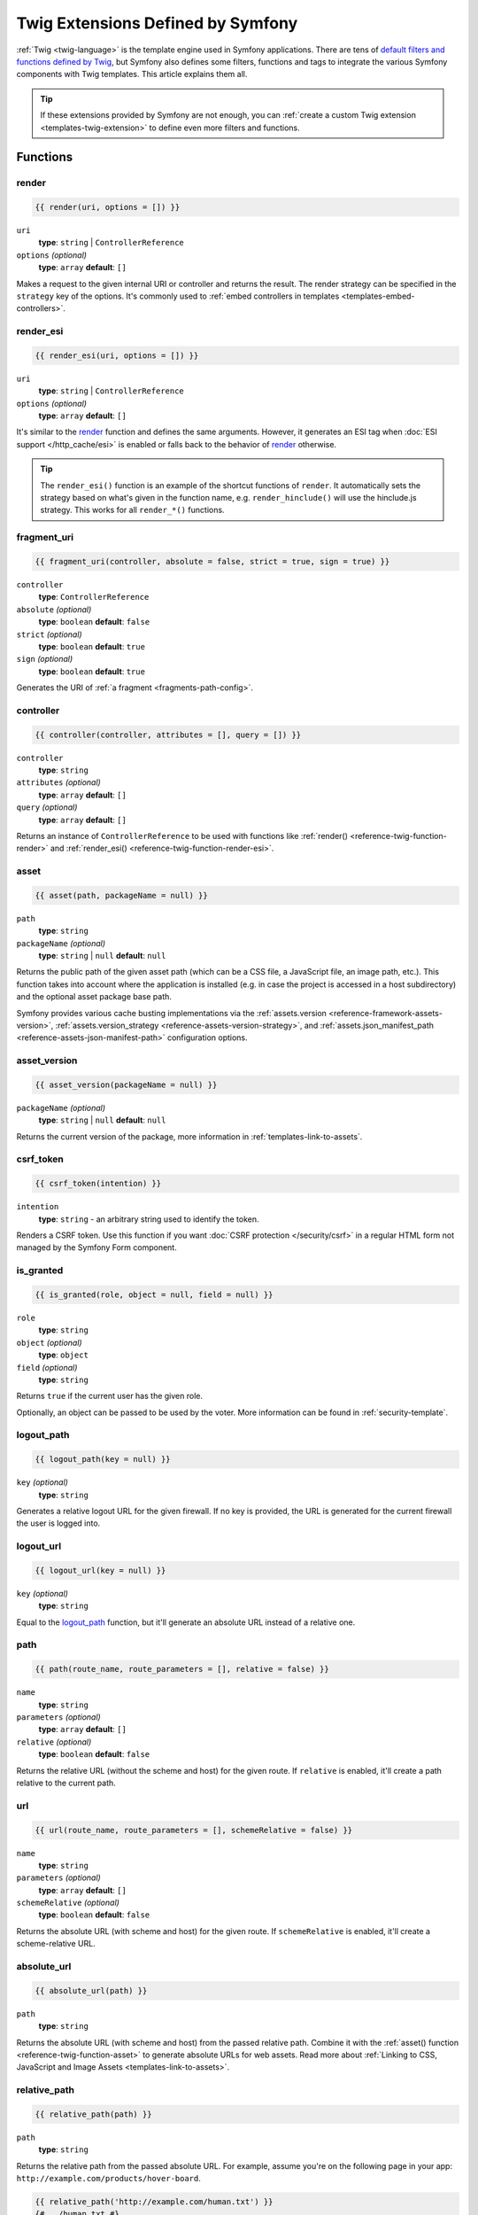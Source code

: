 Twig Extensions Defined by Symfony
==================================

:ref:`Twig <twig-language>` is the template engine used in Symfony applications.
There are tens of `default filters and functions defined by Twig`_, but Symfony
also defines some filters, functions and tags to integrate the various Symfony
components with Twig templates. This article explains them all.

.. tip::

    If these extensions provided by Symfony are not enough, you can
    :ref:`create a custom Twig extension <templates-twig-extension>` to define
    even more filters and functions.

.. _reference-twig-functions:

Functions
---------

.. _reference-twig-function-render:

render
~~~~~~

.. code-block:: twig

    {{ render(uri, options = []) }}

``uri``
    **type**: ``string`` | ``ControllerReference``
``options`` *(optional)*
    **type**: ``array`` **default**: ``[]``

Makes a request to the given internal URI or controller and returns the result.
The render strategy can be specified in the ``strategy`` key of the options.
It's commonly used to :ref:`embed controllers in templates <templates-embed-controllers>`.

.. _reference-twig-function-render-esi:

render_esi
~~~~~~~~~~

.. code-block:: twig

    {{ render_esi(uri, options = []) }}

``uri``
    **type**: ``string`` | ``ControllerReference``
``options`` *(optional)*
    **type**: ``array`` **default**: ``[]``

It's similar to the `render`_ function and defines the same arguments. However,
it generates an ESI tag when :doc:`ESI support </http_cache/esi>` is enabled or
falls back to the behavior of `render`_ otherwise.

.. tip::

    The ``render_esi()`` function is an example of the shortcut functions
    of ``render``. It automatically sets the strategy based on what's given
    in the function name, e.g. ``render_hinclude()`` will use the hinclude.js
    strategy. This works for all ``render_*()`` functions.

fragment_uri
~~~~~~~~~~~~

.. code-block:: twig

    {{ fragment_uri(controller, absolute = false, strict = true, sign = true) }}

``controller``
    **type**: ``ControllerReference``
``absolute`` *(optional)*
    **type**: ``boolean`` **default**: ``false``
``strict`` *(optional)*
    **type**: ``boolean`` **default**: ``true``
``sign`` *(optional)*
    **type**: ``boolean`` **default**: ``true``

Generates the URI of :ref:`a fragment <fragments-path-config>`.

controller
~~~~~~~~~~

.. code-block:: twig

    {{ controller(controller, attributes = [], query = []) }}

``controller``
    **type**: ``string``
``attributes`` *(optional)*
    **type**: ``array`` **default**: ``[]``
``query`` *(optional)*
    **type**: ``array`` **default**: ``[]``

Returns an instance of ``ControllerReference`` to be used with functions
like :ref:`render() <reference-twig-function-render>` and
:ref:`render_esi() <reference-twig-function-render-esi>`.

.. _reference-twig-function-asset:

asset
~~~~~

.. code-block:: twig

    {{ asset(path, packageName = null) }}

``path``
    **type**: ``string``
``packageName`` *(optional)*
    **type**: ``string`` | ``null`` **default**: ``null``

Returns the public path of the given asset path (which can be a CSS file, a
JavaScript file, an image path, etc.). This function takes into account where
the application is installed (e.g. in case the project is accessed in a host
subdirectory) and the optional asset package base path.

Symfony provides various cache busting implementations via the
:ref:`assets.version <reference-framework-assets-version>`,
:ref:`assets.version_strategy <reference-assets-version-strategy>`,
and :ref:`assets.json_manifest_path <reference-assets-json-manifest-path>`
configuration options.

.. seealso::

    Read more about :ref:`linking to web assets from templates <templates-link-to-assets>`.

asset_version
~~~~~~~~~~~~~

.. code-block:: twig

    {{ asset_version(packageName = null) }}

``packageName`` *(optional)*
    **type**: ``string`` | ``null`` **default**: ``null``

Returns the current version of the package, more information in
:ref:`templates-link-to-assets`.

.. _reference-twig-function-csrf-token:

csrf_token
~~~~~~~~~~

.. code-block:: twig

    {{ csrf_token(intention) }}

``intention``
    **type**: ``string`` - an arbitrary string used to identify the token.

Renders a CSRF token. Use this function if you want :doc:`CSRF protection </security/csrf>`
in a regular HTML form not managed by the Symfony Form component.

is_granted
~~~~~~~~~~

.. code-block:: twig

    {{ is_granted(role, object = null, field = null) }}

``role``
    **type**: ``string``
``object`` *(optional)*
    **type**: ``object``
``field`` *(optional)*
    **type**: ``string``

Returns ``true`` if the current user has the given role.

Optionally, an object can be passed to be used by the voter. More information
can be found in :ref:`security-template`.

logout_path
~~~~~~~~~~~

.. code-block:: twig

    {{ logout_path(key = null) }}

``key`` *(optional)*
    **type**: ``string``

Generates a relative logout URL for the given firewall. If no key is provided,
the URL is generated for the current firewall the user is logged into.

logout_url
~~~~~~~~~~

.. code-block:: twig

    {{ logout_url(key = null) }}

``key`` *(optional)*
    **type**: ``string``

Equal to the `logout_path`_ function, but it'll generate an absolute URL
instead of a relative one.

path
~~~~

.. code-block:: twig

    {{ path(route_name, route_parameters = [], relative = false) }}

``name``
    **type**: ``string``
``parameters`` *(optional)*
    **type**: ``array`` **default**: ``[]``
``relative`` *(optional)*
    **type**: ``boolean`` **default**: ``false``

Returns the relative URL (without the scheme and host) for the given route.
If ``relative`` is enabled, it'll create a path relative to the current path.

.. seealso::

    Read more about :doc:`Symfony routing </routing>` and about
    :ref:`creating links in Twig templates <templates-link-to-pages>`.

url
~~~

.. code-block:: twig

    {{ url(route_name, route_parameters = [], schemeRelative = false) }}

``name``
    **type**: ``string``
``parameters`` *(optional)*
    **type**: ``array`` **default**: ``[]``
``schemeRelative`` *(optional)*
    **type**: ``boolean`` **default**: ``false``

Returns the absolute URL (with scheme and host) for the given route. If
``schemeRelative`` is enabled, it'll create a scheme-relative URL.

.. seealso::

    Read more about :doc:`Symfony routing </routing>` and about
    :ref:`creating links in Twig templates <templates-link-to-pages>`.

.. _reference-twig-function-absolute-url:

absolute_url
~~~~~~~~~~~~

.. code-block:: twig

    {{ absolute_url(path) }}

``path``
    **type**: ``string``

Returns the absolute URL (with scheme and host) from the passed relative path. Combine it with the
:ref:`asset() function <reference-twig-function-asset>` to generate absolute URLs
for web assets. Read more about :ref:`Linking to CSS, JavaScript and Image Assets <templates-link-to-assets>`.

.. _reference-twig-function-relative-path:

relative_path
~~~~~~~~~~~~~

.. code-block:: twig

    {{ relative_path(path) }}

``path``
    **type**: ``string``

Returns the relative path from the passed absolute URL. For example, assume
you're on the following page in your app:
``http://example.com/products/hover-board``.

.. code-block:: twig

    {{ relative_path('http://example.com/human.txt') }}
    {# ../human.txt #}

    {{ relative_path('http://example.com/products/products_icon.png') }}
    {# products_icon.png #}

expression
~~~~~~~~~~

Creates an :class:`Symfony\\Component\\ExpressionLanguage\\Expression` related
to the :doc:`ExpressionLanguage component </components/expression_language>`.

impersonation_path
~~~~~~~~~~~~~~~~~~

.. code-block:: twig

    {{ impersonation_path(identifier) }}

``identifier``
    **type**: ``string``

Generates a URL that you can visit to
:doc:`impersonate a user </security/impersonating_user>`, identified by the
``identifier`` argument.

.. versionadded:: 6.4

    The ``impersonation_path()`` function was introduced in Symfony 6.4.

impersonation_url
~~~~~~~~~~~~~~~~~

.. code-block:: twig

    {{ impersonation_url(identifier) }}

``identifier``
    **type**: ``string``

It's similar to the `impersonation_path`_ function, but it generates
absolute URLs instead of relative URLs.

.. versionadded:: 6.4

    The ``impersonation_url()`` function was introduced in Symfony 6.4.

impersonation_exit_path
~~~~~~~~~~~~~~~~~~~~~~~

.. code-block:: twig

    {{ impersonation_exit_path(exitTo = null) }}

``exitTo`` *(optional)*
    **type**: ``string``

Generates a URL that you can visit to exit :doc:`user impersonation </security/impersonating_user>`.
After exiting impersonation, the user is redirected to the current URI. If you
prefer to redirect to a different URI, define its value in the ``exitTo`` argument.

If no user is being impersonated, the function returns an empty string.

impersonation_exit_url
~~~~~~~~~~~~~~~~~~~~~~

.. code-block:: twig

    {{ impersonation_exit_url(exitTo = null) }}

``exitTo`` *(optional)*
    **type**: ``string``

It's similar to the `impersonation_exit_path`_ function, but it generates
absolute URLs instead of relative URLs.

.. _reference-twig-function-t:

t
~~~

.. code-block:: twig

    {{ t(message, parameters = [], domain = 'messages')|trans }}

``message``
    **type**: ``string``
``parameters`` *(optional)*
    **type**: ``array`` **default**: ``[]``
``domain`` *(optional)*
    **type**: ``string`` **default**: ``messages``

Creates a ``Translatable`` object that can be passed to the
:ref:`trans filter <reference-twig-filter-trans>`.

importmap
~~~~~~~~~

Outputs the ``importmap`` & a few other items when using
:doc:`the Asset component </frontend/asset_mapper>`.

Form Related Functions
~~~~~~~~~~~~~~~~~~~~~~

The following functions related to Symfony Forms are also available. They are
explained in the article about :doc:`customizing form rendering </form/form_customization>`:

* :ref:`form() <reference-forms-twig-form>`
* :ref:`form_start() <reference-forms-twig-start>`
* :ref:`form_end() <reference-forms-twig-end>`
* :ref:`form_widget() <reference-forms-twig-widget>`
* :ref:`form_errors() <reference-forms-twig-errors>`
* :ref:`form_label() <reference-forms-twig-label>`
* :ref:`form_help() <reference-forms-twig-help>`
* :ref:`form_row() <reference-forms-twig-row>`
* :ref:`form_rest() <reference-forms-twig-rest>`
* :ref:`field_name() <reference-forms-twig-field-helpers>`
* :ref:`field_value() <reference-forms-twig-field-helpers>`
* :ref:`field_label() <reference-forms-twig-field-helpers>`
* :ref:`field_help() <reference-forms-twig-field-helpers>`
* :ref:`field_errors() <reference-forms-twig-field-helpers>`
* :ref:`field_choices() <reference-forms-twig-field-helpers>`

.. _reference-twig-filters:

Filters
-------

.. _reference-twig-humanize-filter:

humanize
~~~~~~~~

.. code-block:: twig

    {{ text|humanize }}

``text``
    **type**: ``string``

Transforms the given string into a human readable string (by replacing underscores
with spaces, capitalizing the string, etc.) It's useful e.g. when displaying
the names of PHP properties/variables to end users:

.. code-block:: twig

    {{ 'dateOfBirth'|humanize }}    {# renders: Date of birth #}
    {{ 'DateOfBirth'|humanize }}    {# renders: Date of birth #}
    {{ 'date-of-birth'|humanize }}  {# renders: Date-of-birth #}
    {{ 'date_of_birth'|humanize }}  {# renders: Date of birth #}
    {{ 'date of birth'|humanize }}  {# renders: Date of birth #}
    {{ 'Date Of Birth'|humanize }}  {# renders: Date of birth #}

.. _reference-twig-filter-trans:

trans
~~~~~

.. code-block:: twig

    {{ message|trans(arguments = [], domain = null, locale = null) }}

``message``
    **type**: ``string`` | ``Translatable``
``arguments`` *(optional)*
    **type**: ``array`` **default**: ``[]``
``domain`` *(optional)*
    **type**: ``string`` **default**: ``null``
``locale`` *(optional)*
    **type**: ``string`` **default**: ``null``

Translates the text into the current language. More information in
:ref:`Translation Filters <translation-filters>`.

sanitize_html
~~~~~~~~~~~~~

.. versionadded:: 6.1

    The ``sanitize_html()`` filter was introduced in Symfony 6.1.

.. code-block:: twig

    {{ body|sanitize_html(sanitizer = "default") }}

``body``
    **type**: ``string``
``sanitizer`` *(optional)*
    **type**: ``string`` **default**: ``"default"``

Sanitizes the text using the HTML Sanitizer component. More information in
:ref:`HTML Sanitizer <html-sanitizer-twig>`.

yaml_encode
~~~~~~~~~~~

.. code-block:: twig

    {{ input|yaml_encode(inline = 0, dumpObjects = false) }}

``input``
    **type**: ``mixed``
``inline`` *(optional)*
    **type**: ``integer`` **default**: ``0``
``dumpObjects`` *(optional)*
    **type**: ``boolean`` **default**: ``false``

Transforms the input into YAML syntax.

The ``inline`` argument is the level where the generated output switches to inline YAML:

.. code-block:: twig

    {% set array = {
        'a': {
            'c': 'e'
        },
        'b': {
            'd': 'f'
        }
    } %}

    {{ array|yaml_encode(inline = 0) }}
    {# output:
       { a: { c: e }, b: { d: f } } #}

    {{ array|yaml_encode(inline = 1) }}
    {# output:
       a: { c: e }
       b: { d: f } #}

The ``dumpObjects`` argument enables the dumping of PHP objects::

    // ...
    $object = new \stdClass();
    $object->foo = 'bar';
    // ...

.. code-block:: twig

    {{ object|yaml_encode(dumpObjects = false) }}
    {# output: null #}

    {{ object|yaml_encode(dumpObjects = true) }}
    {# output: !php/object 'O:8:"stdClass":1:{s:5:"foo";s:7:"bar";}' #}

See :ref:`components-yaml-dump` for more information.

yaml_dump
~~~~~~~~~

.. code-block:: twig

    {{ value|yaml_dump(inline = 0, dumpObjects = false) }}

``value``
    **type**: ``mixed``
``inline`` *(optional)*
    **type**: ``integer`` **default**: ``0``
``dumpObjects`` *(optional)*
    **type**: ``boolean`` **default**: ``false``

Does the same as `yaml_encode() <yaml_encode>`_, but includes the type in
the output.

The ``inline`` argument is the level where the generated output switches to inline YAML:

.. code-block:: twig

    {% set array = {
        'a': {
            'c': 'e'
        },
        'b': {
            'd': 'f'
        }
    } %}

    {{ array|yaml_dump(inline = 0) }}
    {# output:
       %array% { a: { c: e }, b: { d: f } } #}

    {{ array|yaml_dump(inline = 1) }}
    {# output:
       %array% a: { c: e }
       b: { d: f } #}

The ``dumpObjects`` argument enables the dumping of PHP objects::

    // ...
    $object = new \stdClass();
    $object->foo = 'bar';
    // ...

.. code-block:: twig

    {{ object|yaml_dump(dumpObjects = false) }}
    {# output: %object% null #}

    {{ object|yaml_dump(dumpObjects = true) }}
    {# output: %object% !php/object 'O:8:"stdClass":1:{s:3:"foo";s:3:"bar";}' #}

abbr_class
~~~~~~~~~~

.. code-block:: twig

    {{ class|abbr_class }}

``class``
    **type**: ``string``

Generates an ``<abbr>`` element with the short name of a PHP class (the
FQCN will be shown in a tooltip when a user hovers over the element).

abbr_method
~~~~~~~~~~~

.. code-block:: twig

    {{ method|abbr_method }}

``method``
    **type**: ``string``

Generates an ``<abbr>`` element using the ``FQCN::method()`` syntax. If
``method`` is ``Closure``, ``Closure`` will be used instead and if ``method``
doesn't have a class name, it's shown as a function (``method()``).

format_args
~~~~~~~~~~~

.. code-block:: twig

    {{ args|format_args }}

``args``
    **type**: ``array``

Generates a string with the arguments and their types (within ``<em>`` elements).

format_args_as_text
~~~~~~~~~~~~~~~~~~~

.. code-block:: twig

    {{ args|format_args_as_text }}

``args``
    **type**: ``array``

Equal to the `format_args`_ filter, but without using HTML tags.

file_excerpt
~~~~~~~~~~~~

.. code-block:: twig

    {{ file|file_excerpt(line, srcContext = 3) }}

``file``
    **type**: ``string``
``line``
    **type**: ``integer``
``srcContext`` *(optional)*
    **type**: ``integer``

Generates an excerpt of a code file around the given ``line`` number. The
``srcContext`` argument defines the total number of lines to display around the
given line number (use ``-1`` to display the whole file).

format_file
~~~~~~~~~~~

.. code-block:: twig

    {{ file|format_file(line, text = null) }}

``file``
    **type**: ``string``
``line``
    **type**: ``integer``
``text`` *(optional)*
    **type**: ``string`` **default**: ``null``

Generates the file path inside an ``<a>`` element. If the path is inside
the kernel root directory, the kernel root directory path is replaced by
``kernel.project_dir`` (showing the full path in a tooltip on hover).

format_file_from_text
~~~~~~~~~~~~~~~~~~~~~

.. code-block:: twig

    {{ text|format_file_from_text }}

``text``
    **type**: ``string``

Uses `format_file`_ to improve the output of default PHP errors.

file_link
~~~~~~~~~

.. code-block:: twig

    {{ file|file_link(line) }}

``file``
    **type**: ``string``
``line``
    **type**: ``integer``

Generates a link to the provided file and line number using
a preconfigured scheme.

file_relative
~~~~~~~~~~~~~

.. code-block:: twig

    {{ file|file_relative }}

``file``
    **type**: ``string``

It transforms the given absolute file path into a new file path relative to
project's root directory:

.. code-block:: twig

    {{ '/var/www/blog/templates/admin/index.html.twig'|file_relative }}
    {# if project root dir is '/var/www/blog/', it returns 'templates/admin/index.html.twig' #}

If the given file path is out of the project directory, a ``null`` value
will be returned.

.. _reference-twig-filter-serialize:

serialize
~~~~~~~~~

.. code-block:: twig

    {{ object|serialize(format = 'json', context = []) }}

``object``
    **type**: ``mixed``

``format`` *(optional)*
    **type**: ``string``

``context`` *(optional)*
    **type**: ``array``

Accepts any data that can be serialized by the :doc:`Serializer component </serializer>`
and returns a serialized string in the specified ``format``.

.. _reference-twig-tags:

Tags
----

.. _reference-twig-tag-form-theme:

form_theme
~~~~~~~~~~

.. code-block:: twig

    {% form_theme form resources %}

``form``
    **type**: ``FormView``
``resources``
    **type**: ``array`` | ``string``

Sets the resources to override the form theme for the given form view instance.
You can use ``_self`` as resources to set it to the current resource. More
information in :doc:`/form/form_customization`.

trans
~~~~~

.. code-block:: twig

    {% trans with vars from domain into locale %}{% endtrans %}

``vars`` *(optional)*
    **type**: ``array`` **default**: ``[]``
``domain`` *(optional)*
    **type**: ``string`` **default**: ``string``
``locale`` *(optional)*
    **type**: ``string`` **default**: ``string``

Renders the translation of the content. More information in :ref:`translation-tags`.

trans_default_domain
~~~~~~~~~~~~~~~~~~~~

.. code-block:: twig

    {% trans_default_domain domain %}

``domain``
    **type**: ``string``

This will set the default domain in the current template.

.. _reference-twig-tag-stopwatch:

stopwatch
~~~~~~~~~

.. code-block:: twig

    {% stopwatch 'event_name' %}...{% endstopwatch %}

This measures the time and memory used to execute some code in the template and
displays it in the Symfony profiler. See :ref:`how to profile Symfony applications <profiling-applications>`.

.. _reference-twig-tests:

Tests
-----

The following tests related to Symfony Forms are available. They are explained
in the article about :doc:`customizing form rendering </form/form_customization>`:

* :ref:`selectedchoice() <form-twig-selectedchoice>`
* :ref:`rootform() <form-twig-rootform>`

Global Variables
----------------

app
~~~

The ``app`` variable is injected automatically by Symfony in all templates and
provides access to lots of useful application information. Read more about the
:ref:`Twig global app variable <twig-app-variable>`.

.. _`default filters and functions defined by Twig`: https://twig.symfony.com/doc/3.x/#reference
